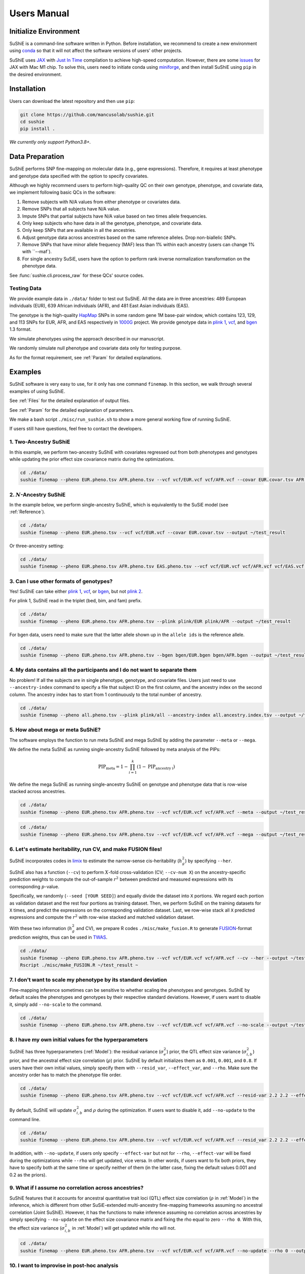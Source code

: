 .. _manual:

=================
Users Manual
=================

Initialize Environment
======================

SuShiE is a command-line software written in Python. Before installation, we recommend to create a new environment using `conda <https://docs.conda.io/en/latest/>`_ so that it will not affect the software versions of users' other projects.

SuShiE uses `JAX <https://github.com/google/jax>`_ with `Just In Time  <https://jax.readthedocs.io/en/latest/jax-101/02-jitting.html>`_ compilation to achieve high-speed computation. However, there are some `issues <https://github.com/google/jax/issues/5501>`_ for JAX with Mac M1 chip. To solve this, users need to initiate conda using `miniforge <https://github.com/conda-forge/miniforge>`_, and then install SuShiE using ``pip`` in the desired environment.

Installation
============

..
    The easiest way to install is with ``pip``:

    .. code:: bash

    pip install sushie

    Alternatively

Users can download the latest repository and then use ``pip``:

.. code:: bash

    git clone https://github.com/mancusolab/sushie.git
    cd sushie
    pip install .

*We currently only support Python3.8+.*

Data Preparation
================

SuShiE performs SNP fine-mapping on molecular data (e.g., gene expressions). Therefore, it requires at least phenotype and genotype data specified with the option to specify covariates.

Although we highly recommend users to perform high-quality QC on their own genotype, phenotype, and covariate data, we implement following basic QCs in the software:

#. Remove subjects with N/A values from either phenotype or covariates data.
#. Remove SNPs that all subjects have N/A value.
#. Impute SNPs that partial subjects have N/A value based on two times allele frequencies.
#. Only keep subjects who have data in all the genotype, phenotype, and covariate data.
#. Only keep SNPs that are available in all the ancestries.
#. Adjust genotype data across ancestries based on the same reference alleles. Drop non-biallelic SNPs.
#. Remove SNPs that have minor allele frequency (MAF) less than 1% within each ancestry (users can change 1% with ``--maf`).
#. For single ancestry SuSiE, users have the option to perform rank inverse normalization transformation on the phenotype data.

See :func:`sushie.cli.process_raw` for these QCs' source codes.

Testing Data
------------

We provide example data in ``./data/`` folder to test out SuShiE. All the data are in three ancestries: 489 European individuals (EUR), 639 African individuals (AFR), and 481 East Asian individuals (EAS).

The genotype is the high-quality `HapMap <https://www.genome.gov/10001688/international-hapmap-project>`_ SNPs in some random gene 1M base-pair window, which contains 123, 129, and 113 SNPs for EUR, AFR, and EAS respectively in `1000G <https://www.internationalgenome.org/>`_ project. We provide genotype data in `plink 1 <https://www.cog-genomics.org/plink/1.9/input#bed>`_, `vcf <https://en.wikipedia.org/wiki/Variant_Call_Format>`_, and `bgen <https://www.well.ox.ac.uk/~gav/bgen_format/>`_ 1.3 format.

We simulate phenotypes using the approach described in our manuscript.

We randomly simulate null phenotype and covariate data only for testing purpose.

As for the format requirement, see :ref:`Param` for detailed explanations.

Examples
========

SuShiE software is very easy to use, for it only has one command ``finemap``. In this section, we walk through several examples of using SuShiE.

See :ref:`Files` for the detailed explanation of output files.

See :ref:`Param` for the detailed explanation of parameters.

We make a bash script ``./misc/run_sushie.sh`` to show a more general working flow of running SuShiE.

If users still have questions, feel free to contact the developers.

1. Two-Ancestry SuShiE
----------------------

In this example, we perform two-ancestry SuShiE with covariates regressed out from both phenotypes and genotypes while updating the prior effect size covariance matrix during the optimizations.

.. code:: bash

    cd ./data/
    sushie finemap --pheno EUR.pheno.tsv AFR.pheno.tsv --vcf vcf/EUR.vcf vcf/AFR.vcf --covar EUR.covar.tsv AFR.covar.tsv --output ~/test_result


2. :math:`N`-Ancestry SuShiE
----------------------------

In the example below, we perform single-ancestry SuShiE, which is equivalently to the SuSiE model (see :ref:`Reference`).

.. code:: bash

    cd ./data/
    sushie finemap --pheno EUR.pheno.tsv --vcf vcf/EUR.vcf --covar EUR.covar.tsv --output ~/test_result

Or three-ancestry setting:

.. code:: bash

    cd ./data/
    sushie finemap --pheno EUR.pheno.tsv AFR.pheno.tsv EAS.pheno.tsv --vcf vcf/EUR.vcf vcf/AFR.vcf vcf/EAS.vcf --covar EUR.covar.tsv AFR.covar.tsv EAS.covar.tsv --output ~/test_result

3. Can I use other formats of genotypes?
----------------------------------------

Yes! SuShiE can take either `plink 1 <https://www.cog-genomics.org/plink/1.9/input#bed>`_, `vcf <https://en.wikipedia.org/wiki/Variant_Call_Format>`_, or `bgen <https://www.well.ox.ac.uk/~gav/bgen_format/>`_, but not `plink 2 <https://www.cog-genomics.org/plink/2.0/input#pgen>`_.

For plink 1, SuShiE read in the triplet (bed, bim, and fam) prefix.

.. code:: bash

    cd ./data/
    sushie finemap --pheno EUR.pheno.tsv AFR.pheno.tsv --plink plink/EUR plink/AFR --output ~/test_result

For bgen data, users need to make sure that the latter allele shown up in the ``allele ids`` is the reference allele.

.. code:: bash

    cd ./data/
    sushie finemap --pheno EUR.pheno.tsv AFR.pheno.tsv --bgen bgen/EUR.bgen bgen/AFR.bgen --output ~/test_result

.. _index:
4. My data contains all the participants and I do not want to separate them
------------------------------------------------------------------------------

No problem! If all the subjects are in single phenotype, genotype, and covariate files. Users just need to use ``--ancestry-index`` command to specify a file that subject ID on the first column, and the ancestry index on the second column. The ancestry index has to start from 1 continuously to the total number of ancestry.

.. code:: bash

    cd ./data/
    sushie finemap --pheno all.pheno.tsv --plink plink/all --ancestry-index all.ancestry.index.tsv --output ~/test_result

.. _meta:
5. How about mega or meta SuShiE?
---------------------------------

The software employs the function to run meta SuShiE and mega SuShiE by adding the parameter ``--meta`` or ``--mega``.

We define the meta SuShiE as running single-ancestry SuShiE followed by meta analysis of the PIPs:

.. math::
   \text{PIP}_{\text{meta}} = 1 - \prod_{i=1}^k(1 - \text{PIP}_{\text{ancestry i}})

We define the mega SuShiE as running single-ancestry SuShiE on genotype and phenotype data that is row-wise stacked across ancestries.

.. code:: bash

    cd ./data/
    sushie finemap --pheno EUR.pheno.tsv AFR.pheno.tsv --vcf vcf/EUR.vcf vcf/AFR.vcf --meta --output ~/test_result

.. code:: bash

    cd ./data/
    sushie finemap --pheno EUR.pheno.tsv AFR.pheno.tsv --vcf vcf/EUR.vcf vcf/AFR.vcf --mega --output ~/test_result

.. _cv:
6. Let's estimate heritability, run CV, and make FUSION files!
--------------------------------------------------------------

SuShiE incorporates codes in `limix <https://github.com/limix/limix>`_ to estimate the narrow-sense cis-heritability (:math:`h_g^2`) by specifying ``--her``.

SuShiE also has a function (``--cv``) to perform :math:`X`-fold cross-validation (CV; ``--cv-num X``) on the ancestry-specific prediction weights to compute the out-of-sample :math:`r^2` between predicted and measured expressions with its corresponding :math:`p`-value.

Specifically, we randomly (``--seed [YOUR SEED]``) and equally divide the dataset into ``X`` portions. We regard each portion as validation dataset and the rest four portions as training dataset. Then, we perform SuShiE on the training datasets for ``X`` times, and predict the expressions on the corresponding validation dataset. Last, we row-wise stack all ``X`` predicted expressions and compute the :math:`r^2` with row-wise stacked and matched validation dataset.

With these two information (:math:`h_g^2` and CV), we prepare R codes ``./misc/make_fusion.R`` to generate `FUSION <http://gusevlab.org/projects/fusion/>`_-format prediction weights, thus can be used in `TWAS <https://www.nature.com/articles/ng.3506>`_.

.. code:: bash

    cd ./data/
    sushie finemap --pheno EUR.pheno.tsv AFR.pheno.tsv --vcf vcf/EUR.vcf vcf/AFR.vcf --cv --her --output ~/test_result
    Rscript ./misc/make_FUSION.R ~/test_result ~


7. I don't want to scale my phenotype by its standard deviation
---------------------------------------------------------------

Fine-mapping inference sometimes can be sensitive to whether scaling the phenotypes and genotypes. SuShiE by default scales the phenotypes and genotypes by their respective standard deviations. However, if users want to disable it, simply add ``--no-scale`` to the command.


.. code:: bash

    cd ./data/
    sushie finemap --pheno EUR.pheno.tsv AFR.pheno.tsv --vcf vcf/EUR.vcf vcf/AFR.vcf --no-scale --output ~/test_result

8. I have my own initial values for the hyperparameters
-------------------------------------------------------

SuShiE has three hyperparameters (:ref:`Model`): the residual variance (:math:`\sigma^2_e`) prior, the QTL effect size variance (:math:`\sigma^2_{i,b}`) prior, and the ancestral effect size correlation (:math:`\rho`) prior. SuShiE by default initializes them as ``0.001``, ``0.001``, and ``0.8``. If users have their own initial values, simply specify them with ``--resid_var``, ``--effect_var``, and ``--rho``. Make sure the ancestry order has to match the phenotype file order.

.. code:: bash

    cd ./data/
    sushie finemap --pheno EUR.pheno.tsv AFR.pheno.tsv --vcf vcf/EUR.vcf vcf/AFR.vcf --resid-var 2.2 2.2 --effect-var 1.2 3.4 --rho 0.2 --output ~/test_result

By default, SuShiE will update :math:`\sigma^2_{i,b}` and :math:`\rho` during the optimization. If users want to disable it, add ``--no-update`` to the command line.

.. code:: bash

    cd ./data/
    sushie finemap --pheno EUR.pheno.tsv AFR.pheno.tsv --vcf vcf/EUR.vcf vcf/AFR.vcf --resid_var 2.2 2.2 --effect_var 1.2 3.4 --rho 0.2 --no-update --output ~/test_result

In addition, with ``--no-update``, if users only specify ``--effect-var`` but not for ``--rho``, ``--effect-var`` will be fixed during the optimizations while ``--rho`` will get updated, vice versa. In other words, if users want to fix both priors, they have to specify both at the same time or specify neither of them (in the latter case, fixing the default values 0.001 and 0.2 as the priors).

9. What if I assume no correlation across ancestries?
-----------------------------------------------------

SuShiE features that it accounts for ancestral quantitative trait loci (QTL) effect size correlation (:math:`\rho` in :ref:`Model`) in the inference, which is different from other SuSiE-extended multi-ancestry fine-mapping frameworks assuming no ancestral correlation (Joint SuShiE). However, it has the functions to make inference assuming no correlation across ancestries by simply specifying ``--no-update`` on the effect size covariance matrix and fixing the rho equal to zero ``--rho 0``. With this, the effect size variance (:math:`\sigma^2_{i,b}` in :ref:`Model`) will get updated while rho will not.

.. code:: bash

    cd ./data/
    sushie finemap --pheno EUR.pheno.tsv AFR.pheno.tsv --vcf vcf/EUR.vcf vcf/AFR.vcf --no-update --rho 0 --output ~/test_result

10. I want to improvise in post-hoc analysis
-------------------------------------------

We understand :ref:`Files` output by SuShiE may not serve all users' post-hoc analysis. Therefore, we add the option to save all the inference results in ``*.npy`` file by specifying ``--numpy``.

The ``*.npy`` files include SNP information, prior estimators, posterior estimators, credible set, PIPs, and sample size.

.. code:: bash

    cd ./data/
    sushie finemap --pheno EUR.pheno.tsv AFR.pheno.tsv --vcf vcf/EUR.vcf vcf/AFR.vcf --numpy --output ~/test_result


11. I seek to use GPU or TPU to make inference faster
-----------------------------------------------------

SuShiE software uses `JAX <https://github.com/google/jax>`_ with `Just In Time  <https://jax.readthedocs.io/en/latest/jax-101/02-jitting.html>`_ compilation to achieve high-speed computation. Jax can be run on GPU or TPU.

.. code:: bash

    cd ./data/
    sushie finemap --pheno EUR.pheno.tsv AFR.pheno.tsv --vcf vcf/EUR.vcf vcf/AFR.vcf --platform gpu --output ~/test_result

12. I want to use 32-bit precision
----------------------------------

SuShiE uses 64-bit precision to assure an accurate inference. However, if users want to use 32-bit precision, they can specify it by having ``--precision 32``.

Unless necessarily needed, we do not recommend to use 32-bit precision as it may cause non-positive semi-definite effect size covariance prior or decreasing `ELBO <https://en.wikipedia.org/wiki/Evidence_lower_bound>`_, thus concluding the inference earlier.

.. code:: bash

    cd ./data/
    sushie finemap --pheno EUR.pheno.tsv AFR.pheno.tsv --vcf vcf/EUR.vcf vcf/AFR.vcf --precision 32 --output ~/test_result

13. I want to run fine-mapping on certain subjects
--------------------------------------------------

Users can use ``--keep`` command to specify a file that contains the subject IDs. As a result, the following fine-mapping inference only performs on the subjects listed in the file.

.. code:: bash

    cd ./data/
    sushie finemap --pheno EUR.pheno.tsv AFR.pheno.tsv --vcf vcf/EUR.vcf vcf/AFR.vcf --keep keep.subject.tsv --output ~/test_result

.. _Param:

Parameters
==========

.. list-table::
   :header-rows: 1

   * - Parameter
     - Type
     - Default
     - Example
     - Notes
   * - ``--pheno``
     - String
     - Required, no default
     - ``--pheno EUR.pheno.tsv AFR.pheno.tsv``
     - Phenotype data. It has to be a tsv file that contains at least two columns where the first column is subject ID and the second column is the continuous phenotypic value. It can be a compressed file (e.g., tsv.gz). It is okay to have additional columns, but only the first two columns will be used. **No headers**. Use ``space`` to separate ancestries if more than two. SuShiE currently only fine-maps on **continuous** data.
   * - ``--plink``
     - String
     - None
     - ``--plink plink/EUR plink/AFR``
     - Genotype data in `plink 1 <https://www.cog-genomics.org/plink/1.9/input#bed>`_ format. The plink triplet (bed, bim, and fam) should be in the same folder with the same prefix. Use ``space`` to separate ancestries if more than two. Keep the same ancestry order as phenotype's. SuShiE currently does not take `plink 2 <https://www.cog-genomics.org/plink/2.0/input#pgen>`_ format.
   * - ``--vcf``
     - String
     - None
     - ``--vcf vcf/EUR.vcf vcf/AFR.vcf``
     - Genotype data in `vcf <https://en.wikipedia.org/wiki/Variant_Call_Format>`_ format. Use ``space`` to separate ancestries if more than two. Keep the same ancestry order as phenotype's.
   * - ``--bgen``
     - String
     - None
     - ``--bgen bgen/EUR.bgen bgen/AFR.bgen``
     - Genotype data in `bgen <https://www.well.ox.ac.uk/~gav/bgen_format/>`_ 1.3 format. Use ``space`` to separate ancestries if more than two. Keep the same ancestry order as phenotype's.
   * - ``--ancestry-index``
     - String
     - None
     - ``--ancestry-index all.ancestry.index.tsv``
     - Single file that contains subject ID and their ancestry index. Default is None. It has to be a tsv file that contains at least two columns where the first column is the subject ID and the second column is the ancestry index starting from 1 (e.g., 1, 2, 3 etc.). It can be a compressed file (e.g., tsv.gz). Only the first two columns will be used. No headers. If this file is specified, it assumes that all the phenotypes across ancestries are in one single file, and same thing for genotypes and covariates data. It will produce errors if multiple phenotype, genotype, and covariates are specified.
   * - ``--keep``
     - String
     - None
     - ``--keep keep.subject.tsv``
     - Single file that contains subject ID across all ancestries that are used for fine-mapping. It has to be a tsv file that contains at least one columns where the first column is the subject ID. It can be a compressed file (e.g., tsv.gz). No headers. If this file is specified, all phenotype, genotype, and covariates data will be filtered down to the subjects listed in it.
   * - ``--covar``
     - String
     - None
     - ``--covar EUR.covar.tsv AFR.covar.tsv``
     - Covariates that will be accounted in the fine-mapping. It has to be a tsv file that contains at least two columns where the first column is the subject ID. It can be a compressed file (e.g., tsv.gz). **No headers**. All the columns will be counted. Use ``space`` to separate ancestries if more than two. Keep the same ancestry order as phenotype's. Pre-converting the categorical covariates into dummy variables is required. If the categorical covariate has ``n`` levels, make sure the dummy variables have ``n-1`` columns.
   * - ``--L``
     - Integer
     - 10
     - ``--L 5``
     - Integer number of shared effects pre-specified. Larger number may cause slow inference.
   * - ``--pi``
     - Float
     - 1/p
     - ``--pi 0.1``
     - Prior probability for each SNP to be causal (:math:`\pi` in :ref:`Model`). Default is ``1/p`` where ``p`` is the number of SNPs in the region. It is the fixed across all ancestries.
   * - ``--resid-var``
     - Float
     - 1e-3
     - ``--resid-var 5.18 0.2``
     - Specify the prior for the residual variance (:math:`\sigma^2_e` in :ref:`Model`) for ancestries. Values have to be positive. Use ``space`` to separate ancestries if more than two.
   * - ``--effect-var``
     - Float
     - 1e-3
     - ``--effect-var 5.21 0.99 ``
     - Specify the prior for the causal effect size variance (:math:`\sigma^2_{i,b}` in :ref:`Model`) for ancestries. Values have to be positive. Use ``space`` to separate ancestries if more than two. If ``--no-update`` is specified and ``--rho`` is not, specifying this parameter will only fix ``effect-var`` as prior through optimizations and update ``rho``. If ``--effect-covar``, ``--rho``, and ``--no-update`` all three are specified, both ``--effect-covar`` and ``--rho`` will be fixed as prior through optimizations. If ``--no-update`` is specified, but neither ``--effect-covar`` nor ``--rho``, both ``--effect-covar`` and ``--rho`` will be fixed as default prior value through optimizations.
   * - ``--rho``
     - Float
     - 0.1
     - ``--rho 0.05``
     - Specify the prior for the effect correlation (:math:`\rho` in :ref:`Model`) for ancestries. Default is 0.1 for each pair of ancestries. Use space to separate ancestries if more than two. Each rho has to be a float number between -1 and 1. If there are ``N > 2`` ancestries, ``X = choose(N, 2)`` is required. The rho order has to be ``rho(1,2)``, ..., ``rho(1, N)``, ``rho(2,3)``, ..., ``rho(N-1. N)``. If ``--no-update`` is specified and ``--effect-covar`` is not, specifying this parameter will only fix ``rho`` as prior through optimizations and update ``effect-covar``. If ``--effect-covar``, ``--rho``, and ``--no-update`` all three are specified, both ``--effect-covar`` and ``--rho`` will be fixed as prior through optimizations. If ``--no-update`` is specified, but neither ``--effect-covar`` nor ``--rho``, both ``--effect-covar`` and ``--rho`` will be fixed as default prior value through optimizations.
   * - ``--no-scale``
     - Boolean
     - False
     - ``--no-scale # will store as True``
     - Indicator to scale the genotype and phenotype data by standard deviation. Default is to scale. Specify ``--no-scale`` will store ``True`` value, and may cause different inference.
   * - ``--no-regress``
     - Boolean
     - False
     - ``--no-regress # will store as True``
     - Indicator to regress the covariates on each SNP. Default is to regress. Specify ``--no-regress`` will store ``True`` value. It may slightly slow the inference, but can be more accurate.
   * - ``--no-update``
     - Boolean
     - False
     - ``--no-update # will store as True``
     - Indicator to update effect covariance prior before running single effect regression. Default is to update. Specify ``--no-update`` will store ``True`` value. The updating algorithm is similar to `EM algorithm <https://en.wikipedia.org/wiki/Expectation%E2%80%93maximization_algorithm>`_ or `Empirical Bayes method <https://en.wikipedia.org/wiki/Empirical_Bayes_method>`_ that computes the prior covariance conditioned on other parameters. See the manuscript for more information."
   * - ``--max-iter``
     - Integer
     - 500
     - ``--max-iter 300``
     - Maximum iterations for the optimization. Larger number may slow the inference while smaller may cause different inference.
   * - ``--min-tol``
     - Float
     - 1e-3
     - ``--min_tol 1e-4``
     - Minimum tolerance for the convergence. Smaller number may slow the inference while larger may cause different inference.
   * - ``--threshold``
     - Float
     - 0.9
     - ``--threshold 0.8``
     - Specify the PIP threshold for SNPs to be included in the credible sets. It has to be a float number between 0 and 1.
   * - ``--purity``
     - Float
     - 0.5
     - ``--purity 0.5``
     - Specify the purity threshold for credible sets to be output. It has to be a float number between 0 and 1.
   * - ``--max-select``
     - Integer
     - 250
     - ``--max-select 100``
     - The maximum selected number of SNPs to calculate the purity. Default is 250. It has to be positive integer number. A larger number can unnecessarily spend much memory.
   * - ``--maf``
     - float
     - 0.01
     - ``--maf 0.05``
     - Threshold for minor allele frequency (MAF) to filter out SNPs for each ancestry. It has to be a float between 0 (exclusive) and 0.5 (inclusive).
   * - ``--rint``
     - Boolean
     - False
     - ``--rint``
     - Indicator to perform rank inverse normalization transformation (rint) for each phenotype data. Default is False (do not transform). Specify --rint will store 'True' value. We suggest users to do this QC during data preparation.
   * - ``--meta``
     - Boolean
     - False
     - ``--meta # will store as True``
     - Indicator to perform single-ancestry SuShiE followed by meta analysis of the results. Specify ``--meta`` will store ``True`` value and increase running time. Specifying one ancestry in phenotype and genotype parameter will ignore ``--meta``.
   * - ``--mega``
     - Boolean
     - False
     - ``--mega # will store as True``
     - Indicator to perform mega SuShiE that run single-ancestry SuShiE on genotype and phenotype data that is row-wise stacked across ancestries. Specify ``--mega`` will store ``True`` value and increase running time. Specifying one ancestry in phenotype and genotype parameter will ignore ``--mega``.
   * - ``--her``
     - Boolean
     - False
     - ``--her # will store as True``
     - Indicator to perform heritability (:math:`h_g^2`) analysis using limix. Specify ``--her`` will store ``True`` value and increase running time. It estimates :math:`h_g^2` using codes in `limix <https://github.com/limix/limix>`_.
   * - ``--cv``
     - Boolean
     - False
     - ``--cv 0.5 # will store as True``
     - Indicator to perform cross validation (CV) and output CV results (adjusted r-squared and its p-value) for future `FUSION <http://gusevlab.org/projects/fusion/>`_ pipline. Specify ``--cv`` will store ``True`` value and increase running time.
   * - ``--cv-num``
     - Integer
     - 5
     - ``--cv_num 6``
     - The number of fold cross validation. It has to be a positive integer number. Larger number may cause longer running time.
   * - ``--seed``
     - Integer
     - 12345
     - ``--seed 4321``
     - The seed for randomization. It can be used to cut data sets in cross validation. It can also be used to randomly select SNPs in the credible sets to calculate the purity. Default is 12345. It has to be positive integer number.
   * - ``--alphas``
     - Boolean
     - False
     - ``--alphas # will store as True``
     - Indicator to output all the credible set results before pruning for purity including PIPs, :math:`\alpha` (in :ref:`Model`), whether in cs, across all :math:`L`. Default is False. Specify --alphas will store 'True' value and increase running time.
   * - ``--numpy``
     - Boolean
     - False
     - ``--numpy # will store as True``
     - Indicator to output all the results in \*.npy file. Specify ``--numpy`` will store ``True`` and increase running time. \*.npy file contains all the inference results including SNP information, credible sets, pips, priors, posteriors, and sample size for users' own post-hoc analysis.
   * - ``--trait``
     - String
     - "Trait"
     - ``--trait GENE_ABC``
     - Trait, tissue, gene name of the phenotype for better indexing in post-hoc analysis.
   * - ``--quiet``
     - Boolean
     - False
     - ``--quiet # will store as True``
     - Indicator to not print message to console. Specify ``--quiet`` will store ``True`` value.
   * - ``--verbose``
     - Boolean
     - False
     - ``--verbose # will store as True``
     - Indicator to include debug information in the log. Specify ``--verbose`` will store ``True`` value.
   * - ``--compress``
     - Boolean
     - False
     - ``--compress # will store as True``
     - Indicator to compress all output tsv files in 'tsv.gz'. Specify ``--compress`` will store ``True`` value to save disk space. This command will not compress npy files.
   * - ``--platform``
     - String choices in ``["cpu", "gpu", "tpu"]``
     - cpu
     - ``--platform gpu``
     - Indicator for the JAX platform.
   * - ``--jax-precision``
     - Integer choices in ``[32, 64]``
     - 64
     - ``--jax-precision 32``
     - Indicator for the JAX precision: 64-bit or 32-bit. Choose 32-bit may cause 'elbo decreases' warning.
   * - ``--output``
     - String
     - sushie_finemap
     - ``--output folder/trait_name``
     - Prefix for output files.
